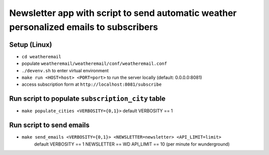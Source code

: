 Newsletter app with script to send automatic weather personalized emails to subscribers
======================================================================================

Setup (Linux)
--------------------
- ``cd weatheremail``
- populate ``weatheremail/weatheremail/conf/weatheremail.conf``
- ``./devenv.sh`` to enter virtual environment
- ``make run <HOST=host> <PORT=port>`` to run the server locally (default: 0.0.0.0:8081)
- access subscription form at ``http://localhost:8081/subscribe``

Run script to populate ``subscription_city`` table
---------------------------------------------------
- ``make populate_cities <VERBOSITY={0,1}>`` default VERBOSITY == 1

Run script to send emails
--------------------------
- ``make send_emails <VERBOSITY={0,1}> <NEWSLETTER=newsletter> <API_LIMIT=limit>``
    default VERBOSITY == 1 NEWSLETTER == WD API_LIMIT == 10 (per minute for wunderground)
